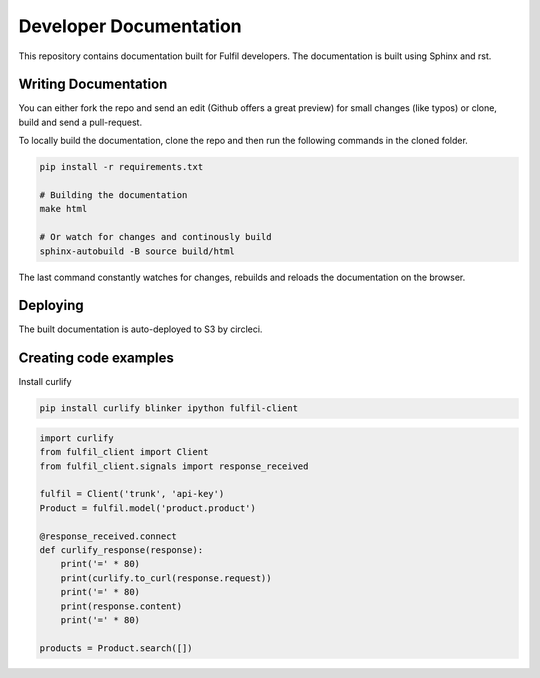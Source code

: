 Developer Documentation
=======================

This repository contains documentation built for Fulfil
developers. The documentation is built using Sphinx and
rst.

Writing Documentation
---------------------

You can either fork the repo and send an edit (Github
offers a great preview) for small changes (like typos)
or clone, build and send a pull-request.

To locally build the documentation, clone the repo and
then run the following commands in the cloned folder.

.. code-block:: shell

   pip install -r requirements.txt

   # Building the documentation
   make html

   # Or watch for changes and continously build
   sphinx-autobuild -B source build/html


The last command constantly watches for changes, rebuilds
and reloads the documentation on the browser.


Deploying
---------

The built documentation is auto-deployed to S3 by circleci.

Creating code examples
----------------------

Install curlify

.. code-block:: sh

    pip install curlify blinker ipython fulfil-client

.. code-block:: python

    import curlify
    from fulfil_client import Client
    from fulfil_client.signals import response_received

    fulfil = Client('trunk', 'api-key')
    Product = fulfil.model('product.product')

    @response_received.connect
    def curlify_response(response):
        print('=' * 80)
        print(curlify.to_curl(response.request))
        print('=' * 80)
        print(response.content)
        print('=' * 80)

    products = Product.search([])
